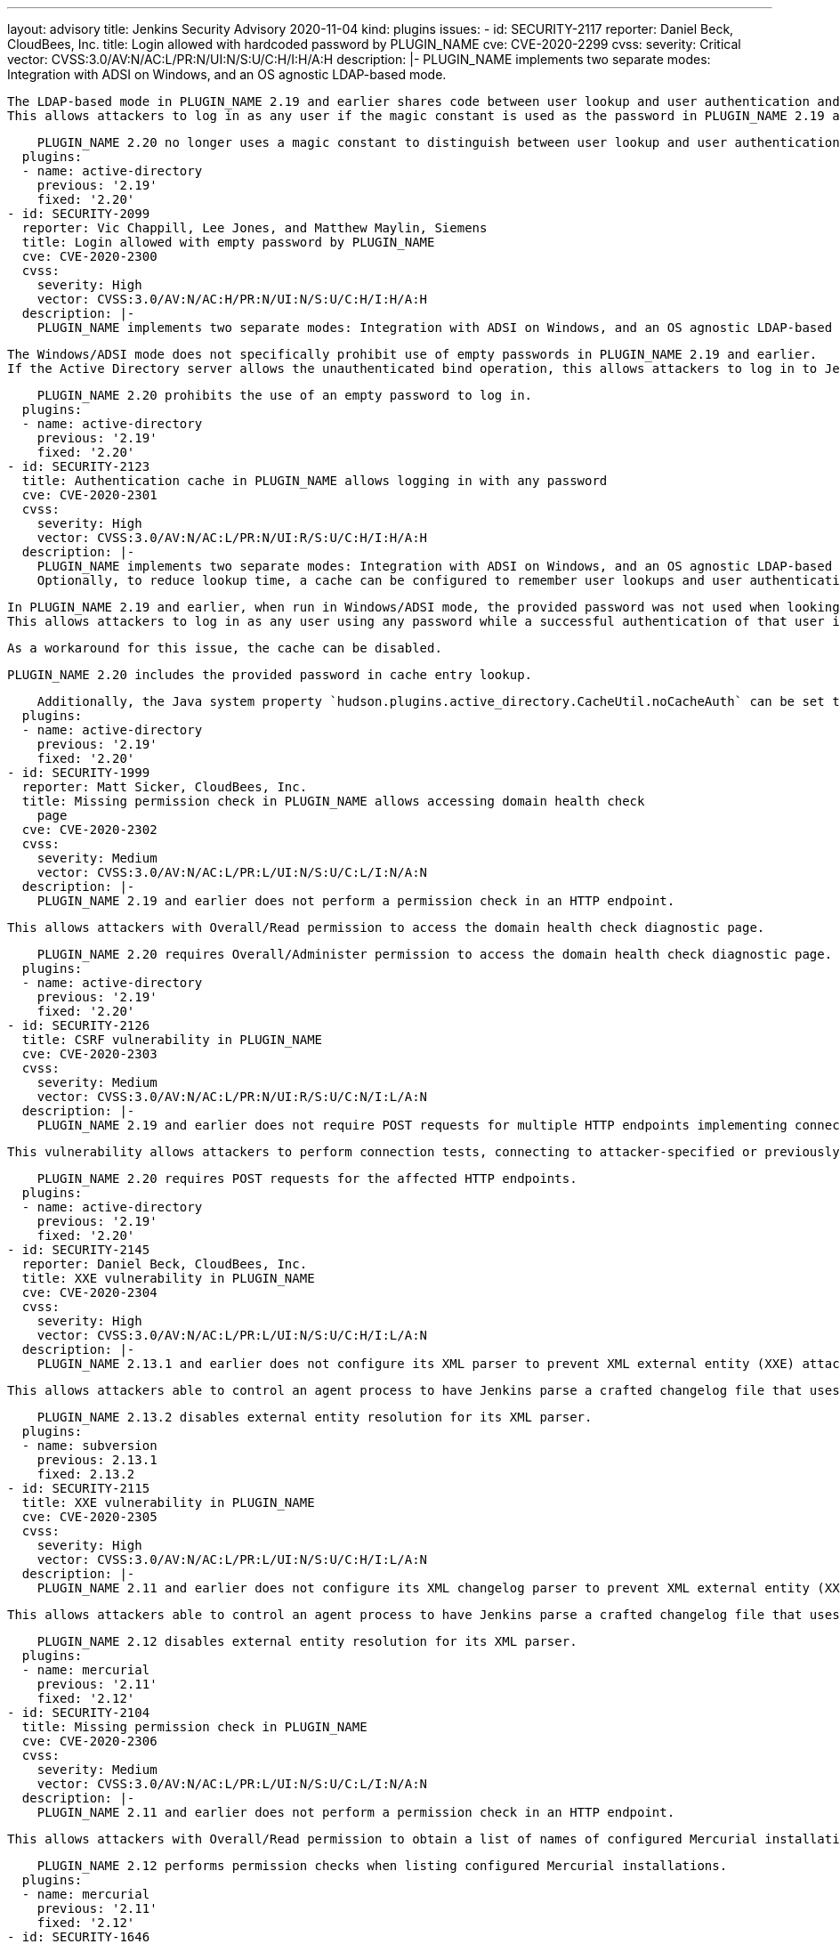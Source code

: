 ---
layout: advisory
title: Jenkins Security Advisory 2020-11-04
kind: plugins
issues:
- id: SECURITY-2117
  reporter: Daniel Beck, CloudBees, Inc.
  title: Login allowed with hardcoded password by PLUGIN_NAME
  cve: CVE-2020-2299
  cvss:
    severity: Critical
    vector: CVSS:3.0/AV:N/AC:L/PR:N/UI:N/S:U/C:H/I:H/A:H
  description: |-
    PLUGIN_NAME implements two separate modes: Integration with ADSI on Windows, and an OS agnostic LDAP-based mode.

    The LDAP-based mode in PLUGIN_NAME 2.19 and earlier shares code between user lookup and user authentication and distinguishes these behaviors through the use of a magic constant used in place of a real password.
    This allows attackers to log in as any user if the magic constant is used as the password in PLUGIN_NAME 2.19 and earlier.

    PLUGIN_NAME 2.20 no longer uses a magic constant to distinguish between user lookup and user authentication.
  plugins:
  - name: active-directory
    previous: '2.19'
    fixed: '2.20'
- id: SECURITY-2099
  reporter: Vic Chappill, Lee Jones, and Matthew Maylin, Siemens
  title: Login allowed with empty password by PLUGIN_NAME
  cve: CVE-2020-2300
  cvss:
    severity: High
    vector: CVSS:3.0/AV:N/AC:H/PR:N/UI:N/S:U/C:H/I:H/A:H
  description: |-
    PLUGIN_NAME implements two separate modes: Integration with ADSI on Windows, and an OS agnostic LDAP-based mode.

    The Windows/ADSI mode does not specifically prohibit use of empty passwords in PLUGIN_NAME 2.19 and earlier.
    If the Active Directory server allows the unauthenticated bind operation, this allows attackers to log in to Jenkins as any user by providing an empty password.

    PLUGIN_NAME 2.20 prohibits the use of an empty password to log in.
  plugins:
  - name: active-directory
    previous: '2.19'
    fixed: '2.20'
- id: SECURITY-2123
  title: Authentication cache in PLUGIN_NAME allows logging in with any password
  cve: CVE-2020-2301
  cvss:
    severity: High
    vector: CVSS:3.0/AV:N/AC:L/PR:N/UI:R/S:U/C:H/I:H/A:H
  description: |-
    PLUGIN_NAME implements two separate modes: Integration with ADSI on Windows, and an OS agnostic LDAP-based mode.
    Optionally, to reduce lookup time, a cache can be configured to remember user lookups and user authentications.

    In PLUGIN_NAME 2.19 and earlier, when run in Windows/ADSI mode, the provided password was not used when looking up an applicable cache entry.
    This allows attackers to log in as any user using any password while a successful authentication of that user is still in the cache.

    As a workaround for this issue, the cache can be disabled.

    PLUGIN_NAME 2.20 includes the provided password in cache entry lookup.

    Additionally, the Java system property `hudson.plugins.active_directory.CacheUtil.noCacheAuth` can be set to `true` to no longer cache user authentications.
  plugins:
  - name: active-directory
    previous: '2.19'
    fixed: '2.20'
- id: SECURITY-1999
  reporter: Matt Sicker, CloudBees, Inc.
  title: Missing permission check in PLUGIN_NAME allows accessing domain health check
    page
  cve: CVE-2020-2302
  cvss:
    severity: Medium
    vector: CVSS:3.0/AV:N/AC:L/PR:L/UI:N/S:U/C:L/I:N/A:N
  description: |-
    PLUGIN_NAME 2.19 and earlier does not perform a permission check in an HTTP endpoint.

    This allows attackers with Overall/Read permission to access the domain health check diagnostic page.

    PLUGIN_NAME 2.20 requires Overall/Administer permission to access the domain health check diagnostic page.
  plugins:
  - name: active-directory
    previous: '2.19'
    fixed: '2.20'
- id: SECURITY-2126
  title: CSRF vulnerability in PLUGIN_NAME
  cve: CVE-2020-2303
  cvss:
    severity: Medium
    vector: CVSS:3.0/AV:N/AC:L/PR:N/UI:R/S:U/C:N/I:L/A:N
  description: |-
    PLUGIN_NAME 2.19 and earlier does not require POST requests for multiple HTTP endpoints implementing connection and authentication tests, resulting in cross-site request forgery (CSRF) vulnerabilities.

    This vulnerability allows attackers to perform connection tests, connecting to attacker-specified or previously configured Active Directory servers using attacker-specified credentials.

    PLUGIN_NAME 2.20 requires POST requests for the affected HTTP endpoints.
  plugins:
  - name: active-directory
    previous: '2.19'
    fixed: '2.20'
- id: SECURITY-2145
  reporter: Daniel Beck, CloudBees, Inc.
  title: XXE vulnerability in PLUGIN_NAME
  cve: CVE-2020-2304
  cvss:
    severity: High
    vector: CVSS:3.0/AV:N/AC:L/PR:L/UI:N/S:U/C:H/I:L/A:N
  description: |-
    PLUGIN_NAME 2.13.1 and earlier does not configure its XML parser to prevent XML external entity (XXE) attacks.

    This allows attackers able to control an agent process to have Jenkins parse a crafted changelog file that uses external entities for extraction of secrets from the Jenkins controller or server-side request forgery.

    PLUGIN_NAME 2.13.2 disables external entity resolution for its XML parser.
  plugins:
  - name: subversion
    previous: 2.13.1
    fixed: 2.13.2
- id: SECURITY-2115
  title: XXE vulnerability in PLUGIN_NAME
  cve: CVE-2020-2305
  cvss:
    severity: High
    vector: CVSS:3.0/AV:N/AC:L/PR:L/UI:N/S:U/C:H/I:L/A:N
  description: |-
    PLUGIN_NAME 2.11 and earlier does not configure its XML changelog parser to prevent XML external entity (XXE) attacks.

    This allows attackers able to control an agent process to have Jenkins parse a crafted changelog file that uses external entities for extraction of secrets from the Jenkins controller or server-side request forgery.

    PLUGIN_NAME 2.12 disables external entity resolution for its XML parser.
  plugins:
  - name: mercurial
    previous: '2.11'
    fixed: '2.12'
- id: SECURITY-2104
  title: Missing permission check in PLUGIN_NAME
  cve: CVE-2020-2306
  cvss:
    severity: Medium
    vector: CVSS:3.0/AV:N/AC:L/PR:L/UI:N/S:U/C:L/I:N/A:N
  description: |-
    PLUGIN_NAME 2.11 and earlier does not perform a permission check in an HTTP endpoint.

    This allows attackers with Overall/Read permission to obtain a list of names of configured Mercurial installations.

    PLUGIN_NAME 2.12 performs permission checks when listing configured Mercurial installations.
  plugins:
  - name: mercurial
    previous: '2.11'
    fixed: '2.12'
- id: SECURITY-1646
  title: Jenkins controller environment variables accessible in PLUGIN_NAME
  cve: CVE-2020-2307
  cvss:
    severity: Medium
    vector: CVSS:3.0/AV:N/AC:L/PR:L/UI:N/S:U/C:L/I:N/A:N
  description: |-
    PLUGIN_NAME 1.27.3 and earlier includes a feature to replace placeholders in pod template and container template fields with environment variable values.

    This feature allows low-privilege users to access possibly sensitive Jenkins controller environment variables.

    PLUGIN_NAME 1.27.4 disables this feature.

    NOTE: The Java system property `org.csanchez.jenkins.plugins.kubernetes.PodTemplateUtils.SUBSTITUTE_ENV` can be set to `true` to restore this feature.
    Administrators are advised that future releases of PLUGIN_NAME will remove this feature entirely.
  plugins:
  - name: kubernetes
    previous: 1.27.3
    fixed: 1.27.4
- id: SECURITY-2102
  title: Missing permission check in PLUGIN_NAME allows listing pod templates
  cve: CVE-2020-2308
  cvss:
    severity: Medium
    vector: CVSS:3.0/AV:N/AC:L/PR:L/UI:N/S:U/C:L/I:N/A:N
  description: |-
    PLUGIN_NAME 1.27.3 and earlier does not perform a permission check in an HTTP endpoint.

    This allows attackers with Overall/Read permission to list global pod template names.

    PLUGIN_NAME 1.27.4 requires Overall/Administer permission to list global pod template names.
  plugins:
  - name: kubernetes
    previous: 1.27.3
    fixed: 1.27.4
- id: SECURITY-2103
  title: Missing permission check in PLUGIN_NAME allows enumerating credentials IDs
  cve: CVE-2020-2309
  cvss:
    severity: Medium
    vector: CVSS:3.0/AV:N/AC:L/PR:L/UI:N/S:U/C:L/I:N/A:N
  description: |-
    PLUGIN_NAME 1.27.3 and earlier does not perform a permission check in an HTTP endpoint.

    This allows attackers with Overall/Read permission to enumerate credentials IDs of credentials stored in Jenkins.
    Those can be used as part of an attack to capture the credentials using another vulnerability.

    An enumeration of credentials IDs in PLUGIN_NAME 1.27.4 requires the appropriate permissions.
  plugins:
  - name: kubernetes
    previous: 1.27.3
    fixed: 1.27.4
- id: SECURITY-1943
  reporter: Wadeck Follonier, CloudBees, Inc.
  title: Missing permission checks in PLUGIN_NAME allow enumerating credentials IDs
  cve: CVE-2020-2310
  cvss:
    severity: Medium
    vector: CVSS:3.0/AV:N/AC:L/PR:L/UI:N/S:U/C:L/I:N/A:N
  description: |-
    PLUGIN_NAME 1.0 and earlier does not perform permission checks in methods implementing form validation.

    This allows attackers with Overall/Read permission to enumerate credentials IDs of credentials stored in Jenkins.
    Those can be used as part of an attack to capture the credentials using another vulnerability.

    An enumeration of credentials IDs in PLUGIN_NAME 1.1 requires the appropriate permissions.
  plugins:
  - name: ansible
    previous: '1.0'
    fixed: '1.1'
- id: SECURITY-2101
  title: Missing permission check in PLUGIN_NAME allows replacing plugin configuration
  cve: CVE-2020-2311
  cvss:
    severity: Medium
    vector: CVSS:3.0/AV:N/AC:L/PR:L/UI:N/S:U/C:N/I:L/A:N
  description: |-
    PLUGIN_NAME 1.5 and earlier does not perform a permission check in an HTTP endpoint processing form submissions.

    This allows attackers with Overall/Read permission to replace the global AWS configuration.

    PLUGIN_NAME 1.6 properly performs permission checks when processing configuration form submissions.
  plugins:
  - name: aws-global-configuration
    previous: '1.5'
    fixed: '1.6'
- id: SECURITY-2129
  reporter: Chris Maggiulli, Build and Integrations Engineer, Excelsior College
  title: Password written to the build log by PLUGIN_NAME
  cve: CVE-2020-2312
  cvss:
    severity: Medium
    vector: CVSS:3.0/AV:N/AC:L/PR:L/UI:N/S:U/C:L/I:N/A:N
  description: |-
    PLUGIN_NAME 2.0.12 and earlier prints the `sqlplus` command invocation to the build log.

    This log message does not redact a password provided as part of a command line argument.
    This password can be viewed by users with Item/Read permission.

    PLUGIN_NAME 2.0.13 no longer prints the password in the build log.
  plugins:
  - name: sqlplus-script-runner
    previous: 2.0.12
    fixed: 2.0.13
- id: SECURITY-2110
  title: Missing permission checks in PLUGIN_NAME allow enumerating credentials IDs
  cve: CVE-2020-2313
  cvss:
    severity: Medium
    vector: CVSS:3.0/AV:N/AC:L/PR:L/UI:N/S:U/C:L/I:N/A:N
  description: |-
    PLUGIN_NAME 2.0 and earlier does not perform permission checks in several HTTP endpoints.

    This allows attackers with Overall/Read permission to enumerate credentials IDs of credentials stored in Jenkins.
    Those can be used as part of an attack to capture the credentials using another vulnerability.

    An enumeration of credentials IDs in PLUGIN_NAME 2.1 requires the appropriate permissions.
  plugins:
  - name: azure-keyvault
    previous: '2.0'
    fixed: '2.1'
- id: SECURITY-2058
  reporter: Long Nguyen, Viettel Cyber Security
  title: Password stored in plain text by PLUGIN_NAME
  cve: CVE-2020-2314
  cvss:
    severity: Low
    vector: CVSS:3.0/AV:L/AC:L/PR:L/UI:N/S:U/C:L/I:N/A:N
  description: |-
    PLUGIN_NAME 1.0.12 and earlier stores a password unencrypted in its global configuration file `com.rapid7.jenkinspider.PostBuildScan.xml` on the Jenkins controller as part of its configuration.

    This password can be viewed by users with access to the Jenkins controller file system.

    PLUGIN_NAME 1.0.13 stores a password encrypted once its configuration is saved again.
  plugins:
  - name: jenkinsci-appspider-plugin
    previous: 1.0.12
    fixed: 1.0.13
- id: SECURITY-1900
  reporter: Jeff Thompson, CloudBees, Inc.
  title: XXE vulnerability in PLUGIN_NAME
  cve: CVE-2020-2315
  cvss:
    severity: High
    vector: CVSS:3.0/AV:N/AC:L/PR:L/UI:N/S:U/C:H/I:L/A:N
  description: |-
    PLUGIN_NAME 1.1.3 and earlier does not configure its XML parser to prevent XML external entity (XXE) attacks.

    This allows attackers with the ability to control the output of a script that run Visualworks with StoreCI, or able to control an agent process, to have Jenkins parse a crafted file that uses external entities for extraction of secrets from the Jenkins controller or server-side request forgery.

    PLUGIN_NAME 1.1.4 disables external entity resolution for its XML parser.
  plugins:
  - name: visualworks-store
    previous: 1.1.3
    fixed: 1.1.4
- id: SECURITY-1907
  reporter: Wadeck Follonier, CloudBees, Inc.
  title: Stored XSS vulnerability in PLUGIN_NAME
  cve: CVE-2020-2316
  cvss:
    severity: High
    vector: CVSS:3.0/AV:N/AC:L/PR:L/UI:R/S:U/C:H/I:H/A:H
  description: |-
    PLUGIN_NAME 1.96 and earlier does not escape the annotation message in tooltips.

    This results in a stored cross-site scripting (XSS) vulnerability exploitable by attackers with Job/Configure permission.

    As of publication of this advisory, there is no fix.
  plugins:
  - name: analysis-core
    title: Static Analysis Utilities
    previous: '1.96'
- id: SECURITY-1918
  reporter: Wadeck Follonier, CloudBees, Inc.
  title: Stored XSS vulnerability in PLUGIN_NAME
  cve: CVE-2020-2317
  cvss:
    severity: High
    vector: CVSS:3.0/AV:N/AC:L/PR:L/UI:R/S:U/C:H/I:H/A:H
  description: |-
    PLUGIN_NAME 5.0.0 and earlier does not escape the annotation message in tooltips.

    This results in a stored cross-site scripting (XSS) vulnerability exploitable by attackers able to provide report files to PLUGIN_NAME's post build step.

    As of publication of this advisory, there is no fix.
  plugins:
  - name: findbugs
    title: FindBugs
    previous: 5.0.0
- id: SECURITY-2085
  reporter: Long Nguyen, Viettel Cyber Security
  title: Passwords stored in plain text by PLUGIN_NAME
  cve: CVE-2020-2318
  cvss:
    severity: Medium
    vector: CVSS:3.0/AV:N/AC:L/PR:L/UI:N/S:U/C:L/I:N/A:N
  description: |-
    PLUGIN_NAME 1.0.0 and earlier stores passwords unencrypted in job `config.xml` files on the Jenkins controller as part of its configuration.

    These passwords can be viewed by users with Item/Extended Read permission or access to the Jenkins controller file system.

    As of publication of this advisory, there is no fix.
  plugins:
  - name: mailcommander
    previous: 1.0.0
- id: SECURITY-2084
  reporter: Long Nguyen, Viettel Cyber Security
  title: Password stored in plain text by PLUGIN_NAME
  cve: CVE-2020-2319
  cvss:
    severity: Low
    vector: CVSS:3.0/AV:L/AC:L/PR:L/UI:N/S:U/C:L/I:N/A:N
  description: |-
    PLUGIN_NAME 0.2.8 and earlier stores a password unencrypted in the global `config.xml` file on the Jenkins controller as part of its configuration.

    This password can be viewed by users with access to the Jenkins controller file system.

    As of publication of this advisory, there is no fix.
  plugins:
  - name: labmanager
    previous: 0.2.8
